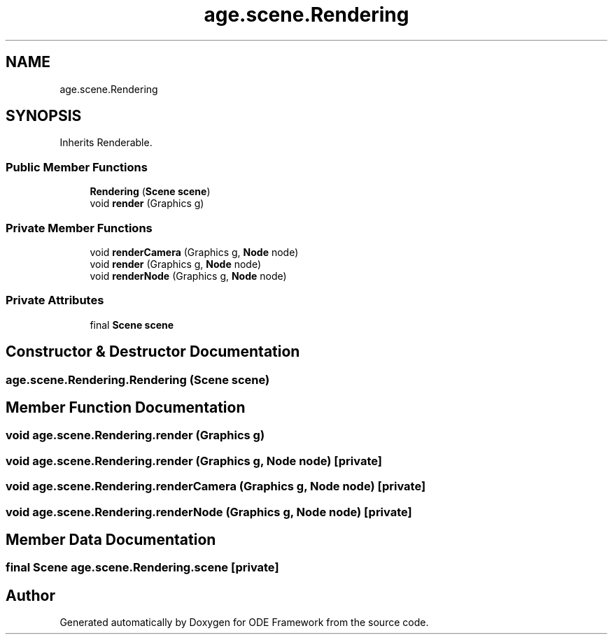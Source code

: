 .TH "age.scene.Rendering" 3 "Version 1" "ODE Framework" \" -*- nroff -*-
.ad l
.nh
.SH NAME
age.scene.Rendering
.SH SYNOPSIS
.br
.PP
.PP
Inherits Renderable\&.
.SS "Public Member Functions"

.in +1c
.ti -1c
.RI "\fBRendering\fP (\fBScene\fP \fBscene\fP)"
.br
.ti -1c
.RI "void \fBrender\fP (Graphics g)"
.br
.in -1c
.SS "Private Member Functions"

.in +1c
.ti -1c
.RI "void \fBrenderCamera\fP (Graphics g, \fBNode\fP node)"
.br
.ti -1c
.RI "void \fBrender\fP (Graphics g, \fBNode\fP node)"
.br
.ti -1c
.RI "void \fBrenderNode\fP (Graphics g, \fBNode\fP node)"
.br
.in -1c
.SS "Private Attributes"

.in +1c
.ti -1c
.RI "final \fBScene\fP \fBscene\fP"
.br
.in -1c
.SH "Constructor & Destructor Documentation"
.PP 
.SS "age\&.scene\&.Rendering\&.Rendering (\fBScene\fP scene)"

.SH "Member Function Documentation"
.PP 
.SS "void age\&.scene\&.Rendering\&.render (Graphics g)"

.SS "void age\&.scene\&.Rendering\&.render (Graphics g, \fBNode\fP node)\fC [private]\fP"

.SS "void age\&.scene\&.Rendering\&.renderCamera (Graphics g, \fBNode\fP node)\fC [private]\fP"

.SS "void age\&.scene\&.Rendering\&.renderNode (Graphics g, \fBNode\fP node)\fC [private]\fP"

.SH "Member Data Documentation"
.PP 
.SS "final \fBScene\fP age\&.scene\&.Rendering\&.scene\fC [private]\fP"


.SH "Author"
.PP 
Generated automatically by Doxygen for ODE Framework from the source code\&.
